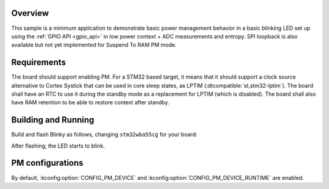 .. zephyr:code-sample:: stm32_pm_suspend_to_ram
   :name: Suspend to RAM
   :relevant-api: subsys_pm_device_runtime

   Use suspend to RAM low power mode on STM32.

Overview
********

This sample is a minimum application to demonstrate basic power management
behavior in a basic blinking LED set up using the :ref:`GPIO API <gpio_api>` in
low power context + ADC measurements and entropy.
SPI loopback is also available but not yet implemented for Suspend To RAM PM
mode.

.. _stm32-pm-suspend-to-ram-sample-requirements:

Requirements
************

The board should support enabling PM. For a STM32 based target, it means that
it should support a clock source alternative to Cortex Systick that can be used
in core sleep states, as LPTIM (:dtcompatible:`st,stm32-lptim`).
The board shall have an RTC to use it during the standby mode as a replacement
for LPTIM (which is disabled). The board shall also have RAM retention to be
able to restore context after standby.

Building and Running
********************

Build and flash Blinky as follows, changing ``stm32wba55cg`` for your board:

.. zephyr-app-commands::
   :zephyr-app: samples/boards/st/power_mgmt/suspend_to_ram
   :board: stm32wba55cg
   :goals: build flash
   :compact:

After flashing, the LED starts to blink.

PM configurations
*****************

By default, :kconfig:option:`CONFIG_PM_DEVICE` and :kconfig:option:`CONFIG_PM_DEVICE_RUNTIME`
are enabled.
